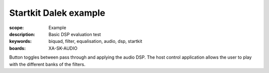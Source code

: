 Startkit Dalek example
=================================

:scope: Example
:description: Basic DSP evaluation test
:keywords: biquad, filter, equalisation, audio, dsp, startkit
:boards: XA-SK-AUDIO

Button toggles between pass through and applying the audio DSP. The host control application allows the
user to play with the different banks of the filters.

